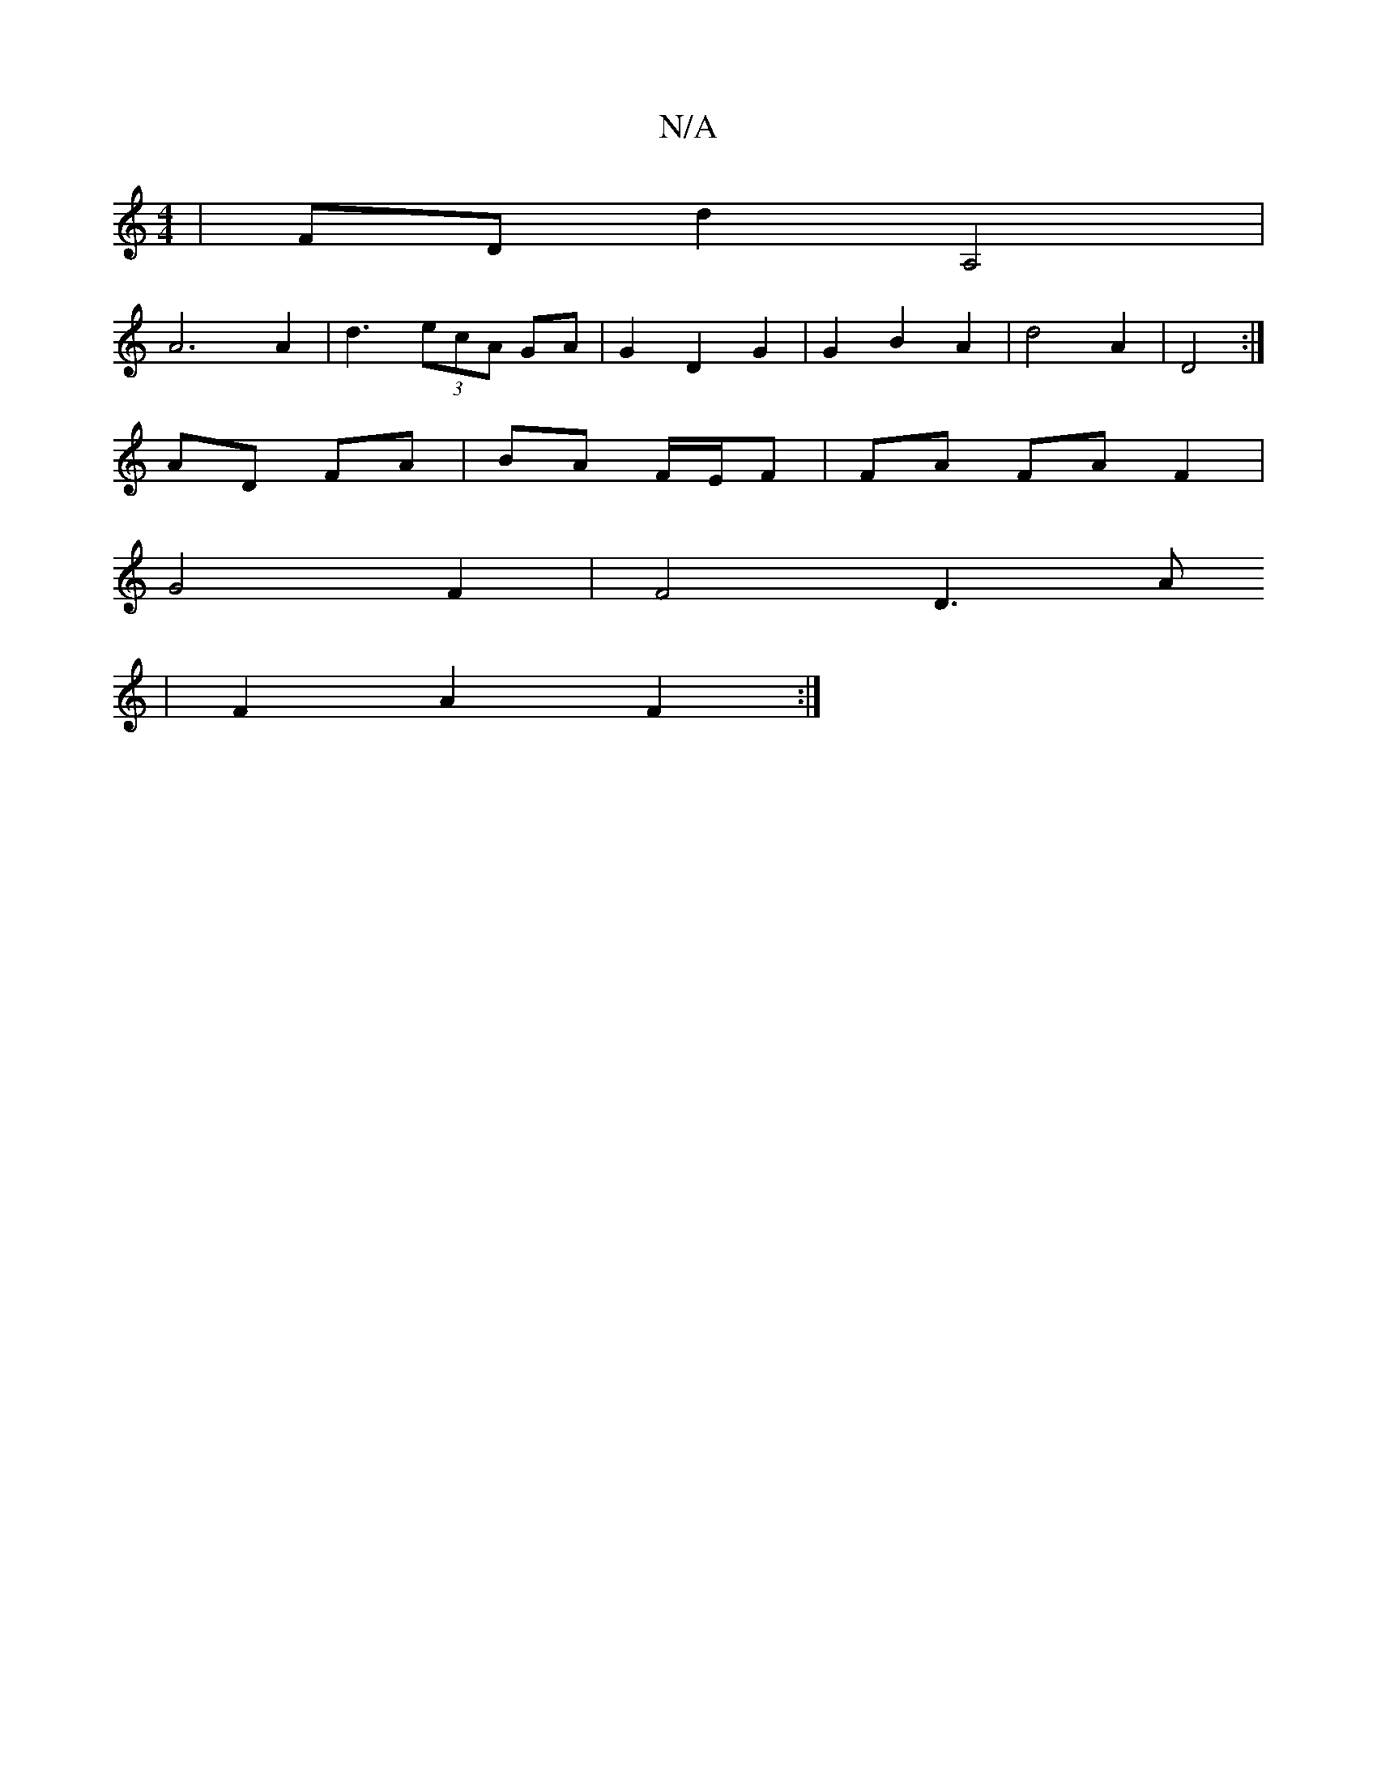 X:1
T:N/A
M:4/4
R:N/A
K:Cmajor
| FD d2 A,4|
A6A2|d3 (3ecA GA | G2-D2 G2 | G2 B2 A2 | d4 A2 | D4 :|
AD FA | BA F/E/F | FA FA F2 |
G4 F2 | F4 D3 A
| F2 A2 F2 :|

|:"Bm" A2 A2 D2((3DED:|

D |: E3 FE2F2|A6|A3 e:| 
|: AG F>G |
A>F F>d (